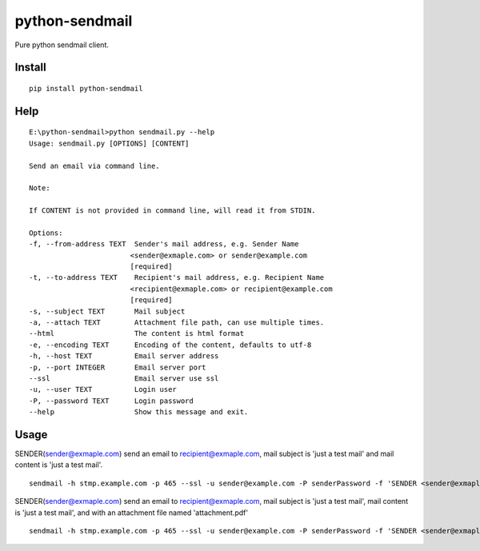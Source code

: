 python-sendmail
===============

Pure python sendmail client.

Install
-------

::

    pip install python-sendmail


Help
----

::

    E:\python-sendmail>python sendmail.py --help
    Usage: sendmail.py [OPTIONS] [CONTENT]

    Send an email via command line.

    Note:

    If CONTENT is not provided in command line, will read it from STDIN.

    Options:
    -f, --from-address TEXT  Sender's mail address, e.g. Sender Name
                            <sender@exmaple.com> or sender@example.com
                            [required]
    -t, --to-address TEXT    Recipient's mail address, e.g. Recipient Name
                            <recipient@exmaple.com> or recipient@example.com
                            [required]
    -s, --subject TEXT       Mail subject
    -a, --attach TEXT        Attachment file path, can use multiple times.
    --html                   The content is html format
    -e, --encoding TEXT      Encoding of the content, defaults to utf-8
    -h, --host TEXT          Email server address
    -p, --port INTEGER       Email server port
    --ssl                    Email server use ssl
    -u, --user TEXT          Login user
    -P, --password TEXT      Login password
    --help                   Show this message and exit.

Usage
-----

SENDER(sender@exmaple.com) send an email to recipient@exmaple.com, mail subject is 'just a test mail' and mail content is 'just a test mail'.

::

    sendmail -h stmp.example.com -p 465 --ssl -u sender@example.com -P senderPassword -f 'SENDER <sender@exmaple.com>' -t recipient@exmaple.com -s 'just a test mail' 'just a test mail'


SENDER(sender@exmaple.com) send an email to recipient@exmaple.com, mail subject is 'just a test mail', mail content is 'just a test mail', and with an attachment file named 'attachment.pdf'

::

    sendmail -h stmp.example.com -p 465 --ssl -u sender@example.com -P senderPassword -f 'SENDER <sender@exmaple.com>' -t recipient@exmaple.com -s 'just a test mail' -a /path/to/attachment.pdf 'just a test mail'
